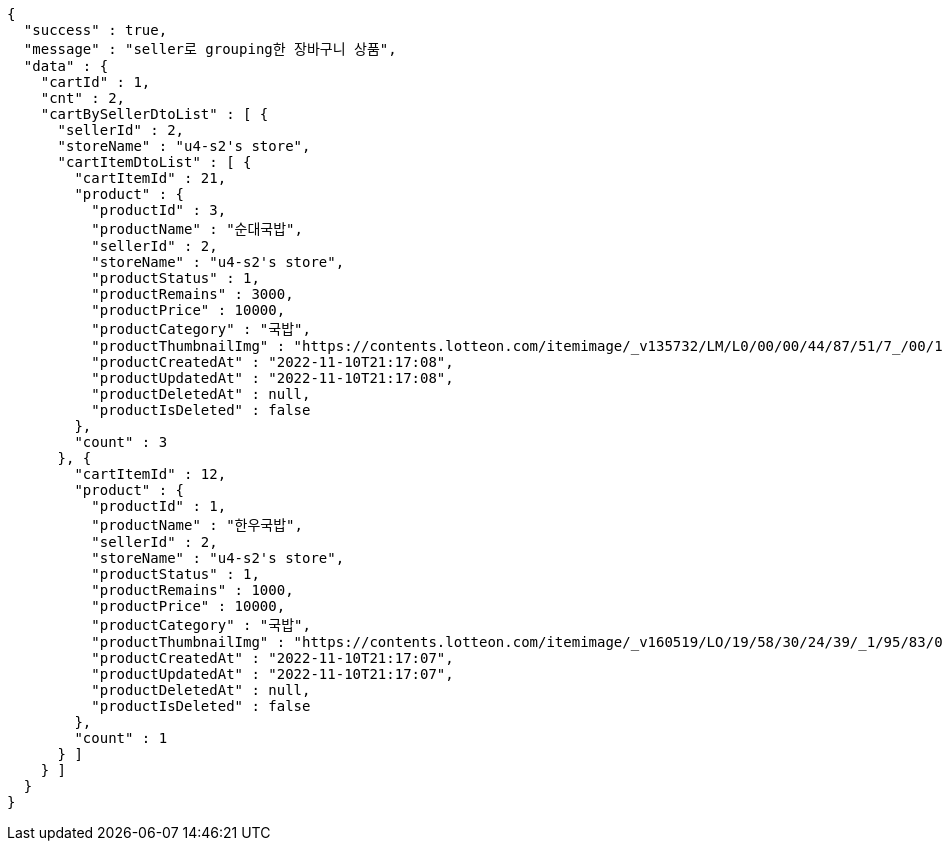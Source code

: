 [source,options="nowrap"]
----
{
  "success" : true,
  "message" : "seller로 grouping한 장바구니 상품",
  "data" : {
    "cartId" : 1,
    "cnt" : 2,
    "cartBySellerDtoList" : [ {
      "sellerId" : 2,
      "storeName" : "u4-s2's store",
      "cartItemDtoList" : [ {
        "cartItemId" : 21,
        "product" : {
          "productId" : 3,
          "productName" : "순대국밥",
          "sellerId" : 2,
          "storeName" : "u4-s2's store",
          "productStatus" : 1,
          "productRemains" : 3000,
          "productPrice" : 10000,
          "productCategory" : "국밥",
          "productThumbnailImg" : "https://contents.lotteon.com/itemimage/_v135732/LM/L0/00/00/44/87/51/7_/00/1/LML000004487517_001_1.jpg/dims/resizef/554X554",
          "productCreatedAt" : "2022-11-10T21:17:08",
          "productUpdatedAt" : "2022-11-10T21:17:08",
          "productDeletedAt" : null,
          "productIsDeleted" : false
        },
        "count" : 3
      }, {
        "cartItemId" : 12,
        "product" : {
          "productId" : 1,
          "productName" : "한우국밥",
          "sellerId" : 2,
          "storeName" : "u4-s2's store",
          "productStatus" : 1,
          "productRemains" : 1000,
          "productPrice" : 10000,
          "productCategory" : "국밥",
          "productThumbnailImg" : "https://contents.lotteon.com/itemimage/_v160519/LO/19/58/30/24/39/_1/95/83/02/44/0/LO1958302439_1958302440_1.jpg/dims/resizef/554X554",
          "productCreatedAt" : "2022-11-10T21:17:07",
          "productUpdatedAt" : "2022-11-10T21:17:07",
          "productDeletedAt" : null,
          "productIsDeleted" : false
        },
        "count" : 1
      } ]
    } ]
  }
}
----
